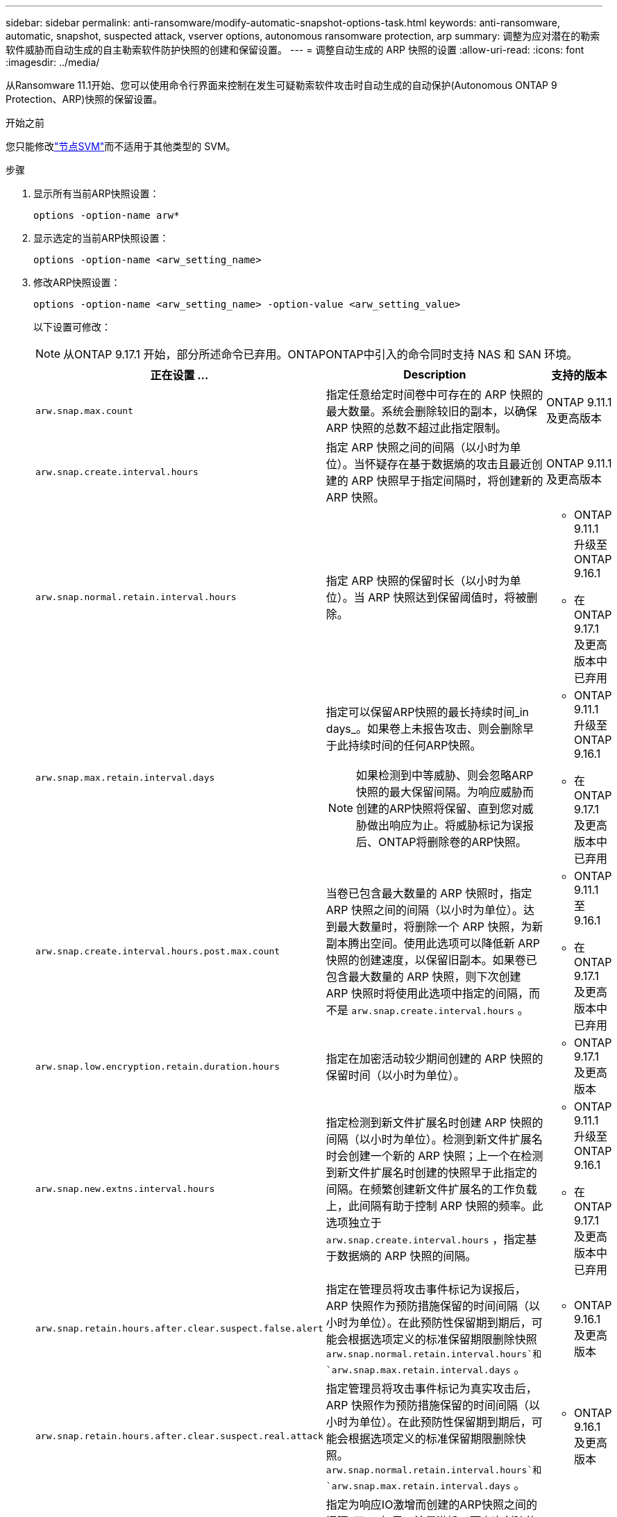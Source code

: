 ---
sidebar: sidebar 
permalink: anti-ransomware/modify-automatic-snapshot-options-task.html 
keywords: anti-ransomware, automatic, snapshot, suspected attack, vserver options, autonomous ransomware protection, arp 
summary: 调整为应对潜在的勒索软件威胁而自动生成的自主勒索软件防护快照的创建和保留设置。 
---
= 调整自动生成的 ARP 快照的设置
:allow-uri-read: 
:icons: font
:imagesdir: ../media/


[role="lead"]
从Ransomware 11.1开始、您可以使用命令行界面来控制在发生可疑勒索软件攻击时自动生成的自动保护(Autonomous ONTAP 9 Protection、ARP)快照的保留设置。

.开始之前
您只能修改link:../system-admin/types-svms-concept.html["节点SVM"]而不适用于其他类型的 SVM。

.步骤
. 显示所有当前ARP快照设置：
+
[source, cli]
----
options -option-name arw*
----
. 显示选定的当前ARP快照设置：
+
[source, cli]
----
options -option-name <arw_setting_name>
----
. 修改ARP快照设置：
+
[source, cli]
----
options -option-name <arw_setting_name> -option-value <arw_setting_value>
----
+
以下设置可修改：

+

NOTE: 从ONTAP 9.17.1 开始，部分所述命令已弃用。ONTAPONTAP中引入的命令同时支持 NAS 和 SAN 环境。

+
[cols="1,3,1"]
|===
| 正在设置 ... | Description | 支持的版本 


| `arw.snap.max.count`  a| 
指定任意给定时间卷中可存在的 ARP 快照的最大数量。系统会删除较旧的副本，以确保 ARP 快照的总数不超过此指定限制。
 a| 
ONTAP 9.11.1及更高版本



| `arw.snap.create.interval.hours`  a| 
指定 ARP 快照之间的间隔（以小时为单位）。当怀疑存在基于数据熵的攻击且最近创建的 ARP 快照早于指定间隔时，将创建新的 ARP 快照。
 a| 
ONTAP 9.11.1及更高版本



| `arw.snap.normal.retain.interval.hours`  a| 
指定 ARP 快照的保留时长（以小时为单位）。当 ARP 快照达到保留阈值时，将被删除。
 a| 
** ONTAP 9.11.1 升级至ONTAP 9.16.1
** 在ONTAP 9.17.1 及更高版本中已弃用




| `arw.snap.max.retain.interval.days`  a| 
指定可以保留ARP快照的最长持续时间_in days_。如果卷上未报告攻击、则会删除早于此持续时间的任何ARP快照。


NOTE: 如果检测到中等威胁、则会忽略ARP快照的最大保留间隔。为响应威胁而创建的ARP快照将保留、直到您对威胁做出响应为止。将威胁标记为误报后、ONTAP将删除卷的ARP快照。
 a| 
** ONTAP 9.11.1 升级至ONTAP 9.16.1
** 在ONTAP 9.17.1 及更高版本中已弃用




| `arw.snap.create.interval.hours.post.max.count`  a| 
当卷已包含最大数量的 ARP 快照时，指定 ARP 快照之间的间隔（以小时为单位）。达到最大数量时，将删除一个 ARP 快照，为新副本腾出空间。使用此选项可以降低新 ARP 快照的创建速度，以保留旧副本。如果卷已包含最大数量的 ARP 快照，则下次创建 ARP 快照时将使用此选项中指定的间隔，而不是 `arw.snap.create.interval.hours` 。
 a| 
** ONTAP 9.11.1 至 9.16.1
** 在ONTAP 9.17.1 及更高版本中已弃用




| `arw.snap.low.encryption.retain.duration.hours`  a| 
指定在加密活动较少期间创建的 ARP 快照的保留时间（以小时为单位）。
 a| 
** ONTAP 9.17.1 及更高版本




| `arw.snap.new.extns.interval.hours`  a| 
指定检测到新文件扩展名时创建 ARP 快照的间隔（以小时为单位）。检测到新文件扩展名时会创建一个新的 ARP 快照；上一个在检测到新文件扩展名时创建的快照早于此指定的间隔。在频繁创建新文件扩展名的工作负载上，此间隔有助于控制 ARP 快照的频率。此选项独立于 `arw.snap.create.interval.hours` ，指定基于数据熵的 ARP 快照的间隔。
 a| 
** ONTAP 9.11.1 升级至ONTAP 9.16.1
** 在ONTAP 9.17.1 及更高版本中已弃用




| `arw.snap.retain.hours.after.clear.suspect.false.alert`  a| 
指定在管理员将攻击事件标记为误报后，ARP 快照作为预防措施保留的时间间隔（以小时为单位）。在此预防性保留期到期后，可能会根据选项定义的标准保留期限删除快照 `arw.snap.normal.retain.interval.hours`和 `arw.snap.max.retain.interval.days` 。
 a| 
** ONTAP 9.16.1 及更高版本




| `arw.snap.retain.hours.after.clear.suspect.real.attack`  a| 
指定管理员将攻击事件标记为真实攻击后，ARP 快照作为预防措施保留的时间间隔（以小时为单位）。在此预防性保留期到期后，可能会根据选项定义的标准保留期限删除快照。  `arw.snap.normal.retain.interval.hours`和 `arw.snap.max.retain.interval.days` 。
 a| 
** ONTAP 9.16.1 及更高版本




| `arw.snap.surge.interval.days`  a| 
指定为响应IO激增而创建的ARP快照之间的间隔_天_。如果IO流量激增、而上次创建的ARP快照早于此指定间隔、则ONTAP会创建一个ARP快照激增副本。此选项还指定ARP激增快照的保留期限_in day_。
 a| 
ONTAP 9.11.1及更高版本



| `arw.high.encryption.alert.enabled`  a| 
启用高级别加密警报。当此选项设置为 `on` （默认），当ONTAP百分比超过 `arw.high.encryption.percentage.threshold` 。
 a| 
ONTAP 9.17.1 及更高版本



| `arw.high.encryption.percentage.threshold`  a| 
指定卷的最大加密百分比。如果加密百分比超过此阈值，则ONTAP会将加密百分比的增加视为攻击，并创建 ARP 快照。  `arw.high.encryption.alert.enabled`必须设置为 `on`以使此选项生效。
 a| 
ONTAP 9.17.1 及更高版本



| `arw.snap.high.encryption.retain.duration.hours`  a| 
指定在高加密阈值事件期间创建的快照的保留持续时间间隔（以小时为单位）。
 a| 
ONTAP 9.17.1 及更高版本

|===
. 如果您在 SAN 环境中使用 ARP，您还可以修改以下评估期设置：
+
[cols="1,3,1"]
|===
| 正在设置 ... | Description | 支持的版本 


| `arw.block_device.auto.learn.threshold.min_value`  a| 
指定块设备评估的自动学习阶段的最小加密阈值百分比值。
 a| 
ONTAP 9.17.1 及更高版本



| `arw.block_device.auto.learn.threshold.max_value`  a| 
指定块设备评估的自动学习阶段的最大加密阈值百分比值。
 a| 
ONTAP 9.17.1 及更高版本



| `arw.block_device.evaluation.phase.min_hours` | 指定在设置加密阈值之前评估阶段必须运行的最小间隔（以小时为单位）。  a| 
ONTAP 9.17.1 及更高版本



| `arw.block_device.evaluation.phase.max_hours`  a| 
指定在设置加密阈值之前评估阶段必须运行的最大间隔（以小时为单位）。
 a| 
ONTAP 9.17.1 及更高版本



| `arw.block_device.evaluation.phase.min_data_ingest_size_GB` | 指定在设置加密阈值之前评估阶段必须提取的最小数据量（以 GB 为单位）。  a| 
ONTAP 9.17.1 及更高版本



| `arw.block_device.evaluation.phase.alert.enabled`  a| 
指定是否在块设备上启用 ARP 评估阶段的警报。默认值为 `True` 。
 a| 
ONTAP 9.17.1 及更高版本



| `arw.block_device.evaluation.phase.alert.threshold`  a| 
指定块设备上 ARP 评估阶段的阈值百分比。如果加密百分比超过此阈值，则会触发警报。
 a| 
ONTAP 9.17.1 及更高版本

|===


.相关信息
* link:index.html#threat-assessment-and-arp-snapshots["威胁评估和ARP快照"]
* link:respond-san-entropy-eval-period.html["SAN熵评估期"]

